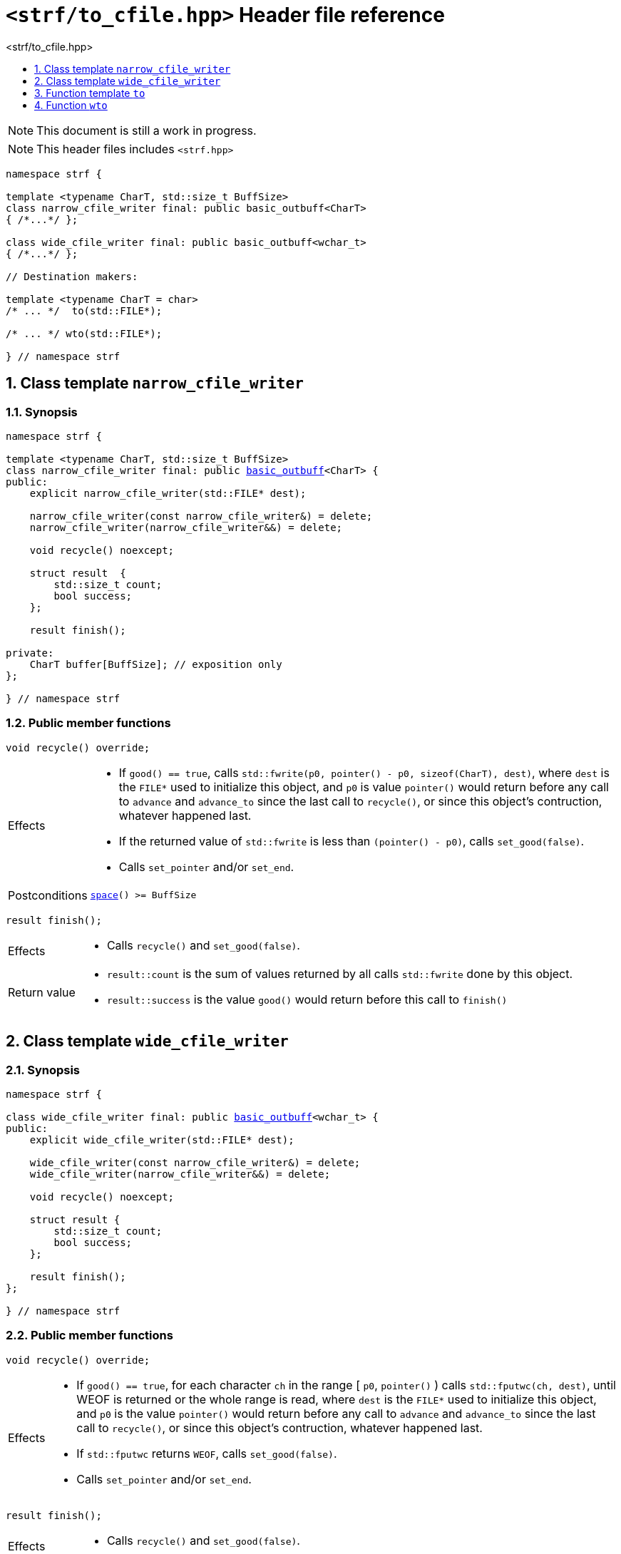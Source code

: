 ////
Distributed under the Boost Software License, Version 1.0.

See accompanying file LICENSE_1_0.txt or copy at
http://www.boost.org/LICENSE_1_0.txt
////
[[main]]
= `<strf/to_cfile.hpp>` Header file reference
:source-highlighter: prettify
:sectnums:
:toc: left
:toc-title: <strf/to_cfile.hpp>
:toclevels: 1
:icons: font

:min_space_after_recycle: <<outbuff_hpp#min_space_after_recycle,min_space_after_recycle>>
:basic_outbuff: <<outbuff_hpp#basic_outbuff,basic_outbuff>>
:narrow_cfile_writer: <<narrow_cfile_writer,narrow_cfile_writer>>
:wide_cfile_writer: <<wide_cfile_writer,wide_cfile_writer>>

:destination_no_reserve: <<strf_hpp#destination,destination_no_reserve>>
:OutbuffCreator: <<strf_hpp#OutbuffCreator,OutbuffCreator>>


NOTE: This document is still a work in progress.

NOTE: This header files includes `<strf.hpp>`

[source,cpp,subs=normal]
----
namespace strf {

template <typename CharT, std::size_t BuffSize>
class narrow_cfile_writer final: public basic_outbuff<CharT>
{ /{asterisk}\...{asterisk}/ };

class wide_cfile_writer final: public basic_outbuff<wchar_t>
{ /{asterisk}\...{asterisk}/ };

// Destination makers:

template <typename CharT = char>
/{asterisk} \... {asterisk}/  to(std::FILE{asterisk});

/{asterisk} \... {asterisk}/ wto(std::FILE{asterisk});

} // namespace strf
----

[[narrow_cfile_writer]]
== Class template `narrow_cfile_writer`
=== Synopsis
[source,cpp,subs=normal]
----
namespace strf {

template <typename CharT, std::size_t BuffSize>
class narrow_cfile_writer final: public {basic_outbuff}<CharT> {
public:
    explicit narrow_cfile_writer(std::FILE{asterisk} dest);

    narrow_cfile_writer(const narrow_cfile_writer&) = delete;
    narrow_cfile_writer(narrow_cfile_writer&&) = delete;

    void recycle() noexcept;

    struct result  {
        std::size_t count;
        bool success;
    };

    result finish();

private:
    CharT buffer[BuffSize]; // exposition only
};

} // namespace strf
----
=== Public member functions
====
[source,cpp]
----
void recycle() override;
----
[horizontal]
Effects::
- If `good() == true`, calls `std::fwrite(p0, pointer() - p0, sizeof(CharT), dest)`,
    where `dest` is the `FILE{asterisk}` used to initialize this object, and
    `p0` is value `pointer()` would return before any call to `advance` and `advance_to`
    since the last call to `recycle()`, or since this object's contruction,
    whatever happened last.
-  If the returned value of `std::fwrite` is less than `(pointer() - p0)`, calls `set_good(false)`.
-  Calls `set_pointer` and/or `set_end`.
Postconditions:: `<<outbuff_hpp#basic_outbuff_space,space>>() >= BuffSize`
====
====
[source,cpp]
----
result finish();
----
[horizontal]
Effects::
- Calls `recycle()` and `set_good(false)`.
Return value::
- `result::count` is the sum of values returned by all calls `std::fwrite` done by this object.
- `result::success` is the value `good()` would return before this call to `finish()`
====


[[wide_cfile_writer]]
== Class template `wide_cfile_writer`
=== Synopsis
[source,cpp,subs=normal]
----
namespace strf {

class wide_cfile_writer final: public {basic_outbuff}<wchar_t> {
public:
    explicit wide_cfile_writer(std::FILE{asterisk} dest);

    wide_cfile_writer(const narrow_cfile_writer&) = delete;
    wide_cfile_writer(narrow_cfile_writer&&) = delete;

    void recycle() noexcept;

    struct result {
        std::size_t count;
        bool success;
    };

    result finish();
};

} // namespace strf
----
=== Public member functions
====
[source,cpp]
----
void recycle() override;
----
[horizontal]
Effects::
- If `good() == true`, for each character `ch` in the range [ `p0`, `pointer()` ) calls `std::fputwc(ch, dest)`, until WEOF is returned or the whole range is read, where `dest` is the `FILE{asterisk}` used to initialize this object, and `p0` is the value `pointer()` would return before any call to `advance` and `advance_to` since the last call to `recycle()`, or since this object's contruction, whatever happened last.
- If `std::fputwc` returns `WEOF`, calls `set_good(false)`.
- Calls `set_pointer` and/or `set_end`.
====
====
[source,cpp]
----
result finish();
----
[horizontal]
Effects::
- Calls `recycle()` and `set_good(false)`.
Return value::
- `result::count` is the number of calls to `std::fputwc` by this object that did not return WEOF .
- `result::success` is the value `good()` would return before this call to `finish()`
====

[[to]]
== Function template `to`

[source,cpp,subs=normal]
----
namespace strf {

template <typename CharT = char>
__/{asterisk} see below {asterisk}/__ to(std::FILE{asterisk} dest);

} // namespace strf
----
[horizontal]
Return type:: `{destination_no_reserve}<OBC>`, where `OBC` is an implementation-defined
              type that satifies __{OutbuffCreator}__.
Return value:: A destination object whose internal __{OutbuffCreator}__ object `obc`
is such that `obc.create()` returns a `{narrow_cfile_writer}<CharT, {min_space_after_recycle}<CharT>()>` object initialized
with `dest`.

[[wto]]
== Function `wto`

[source,cpp,subs=normal]
----
namespace strf {

__/{asterisk} see below {asterisk}/__ wto(std::FILE{asterisk} dest);

} // namespace strf
----
[horizontal]
Return type:: `{destination_no_reserve}<OBC>`, where `OBC` is an implementation-defined
              type that satifies __{OutbuffCreator}__.
Return value:: A destination object whose internal __{OutbuffCreator}__ object `obc`
is such that `obc.create()` returns a `{wide_cfile_writer}` object initialized
with `dest`.